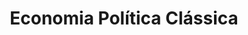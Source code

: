 :PROPERTIES:
:ID:       1164c251-778b-4a42-a98b-f7e75d5a0743
:ROAM_ALIASES: "Classical Political Economy"
:END:
#+title: Economia Política Clássica
#+HUGO_AUTO_SET_LASTMOD: t
#+hugo_base_dir: ~/BrainDump/
#+hugo_section: notes
#+HUGO_TAGS: placeholder
#+BIBLIOGRAPHY: ~/Org/zotero_refs.bib
#+OPTIONS: num:nil ^:{} toc:nil
